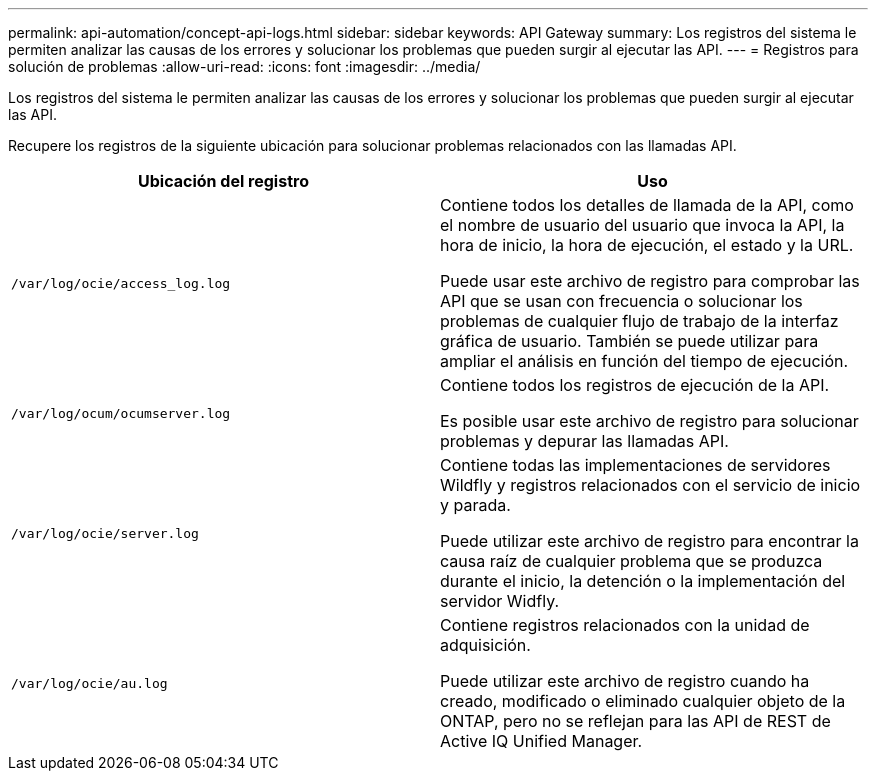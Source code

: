 ---
permalink: api-automation/concept-api-logs.html 
sidebar: sidebar 
keywords: API Gateway 
summary: Los registros del sistema le permiten analizar las causas de los errores y solucionar los problemas que pueden surgir al ejecutar las API. 
---
= Registros para solución de problemas
:allow-uri-read: 
:icons: font
:imagesdir: ../media/


[role="lead"]
Los registros del sistema le permiten analizar las causas de los errores y solucionar los problemas que pueden surgir al ejecutar las API.

Recupere los registros de la siguiente ubicación para solucionar problemas relacionados con las llamadas API.

[cols="1a,1a"]
|===
| Ubicación del registro | Uso 


 a| 
`/var/log/ocie/access_log.log`
 a| 
Contiene todos los detalles de llamada de la API, como el nombre de usuario del usuario que invoca la API, la hora de inicio, la hora de ejecución, el estado y la URL.

Puede usar este archivo de registro para comprobar las API que se usan con frecuencia o solucionar los problemas de cualquier flujo de trabajo de la interfaz gráfica de usuario. También se puede utilizar para ampliar el análisis en función del tiempo de ejecución.



 a| 
`/var/log/ocum/ocumserver.log`
 a| 
Contiene todos los registros de ejecución de la API.

Es posible usar este archivo de registro para solucionar problemas y depurar las llamadas API.



 a| 
`/var/log/ocie/server.log`
 a| 
Contiene todas las implementaciones de servidores Wildfly y registros relacionados con el servicio de inicio y parada.

Puede utilizar este archivo de registro para encontrar la causa raíz de cualquier problema que se produzca durante el inicio, la detención o la implementación del servidor Widfly.



 a| 
`/var/log/ocie/au.log`
 a| 
Contiene registros relacionados con la unidad de adquisición.

Puede utilizar este archivo de registro cuando ha creado, modificado o eliminado cualquier objeto de la ONTAP, pero no se reflejan para las API de REST de Active IQ Unified Manager.

|===